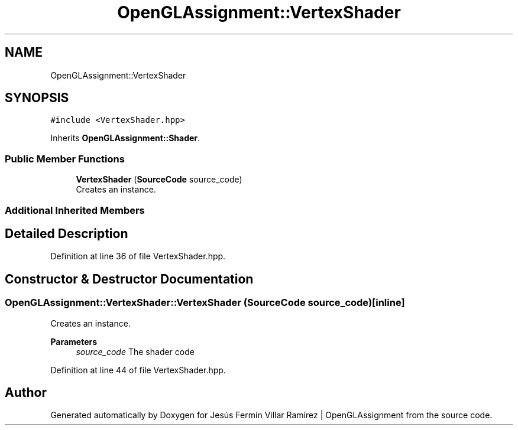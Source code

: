 .TH "OpenGLAssignment::VertexShader" 3 "Sun May 24 2020" "Jesús Fermín Villar Ramírez | OpenGLAssignment" \" -*- nroff -*-
.ad l
.nh
.SH NAME
OpenGLAssignment::VertexShader
.SH SYNOPSIS
.br
.PP
.PP
\fC#include <VertexShader\&.hpp>\fP
.PP
Inherits \fBOpenGLAssignment::Shader\fP\&.
.SS "Public Member Functions"

.in +1c
.ti -1c
.RI "\fBVertexShader\fP (\fBSourceCode\fP source_code)"
.br
.RI "Creates an instance\&. "
.in -1c
.SS "Additional Inherited Members"
.SH "Detailed Description"
.PP 
Definition at line 36 of file VertexShader\&.hpp\&.
.SH "Constructor & Destructor Documentation"
.PP 
.SS "OpenGLAssignment::VertexShader::VertexShader (\fBSourceCode\fP source_code)\fC [inline]\fP"

.PP
Creates an instance\&. 
.PP
\fBParameters\fP
.RS 4
\fIsource_code\fP The shader code 
.RE
.PP

.PP
Definition at line 44 of file VertexShader\&.hpp\&.

.SH "Author"
.PP 
Generated automatically by Doxygen for Jesús Fermín Villar Ramírez | OpenGLAssignment from the source code\&.

